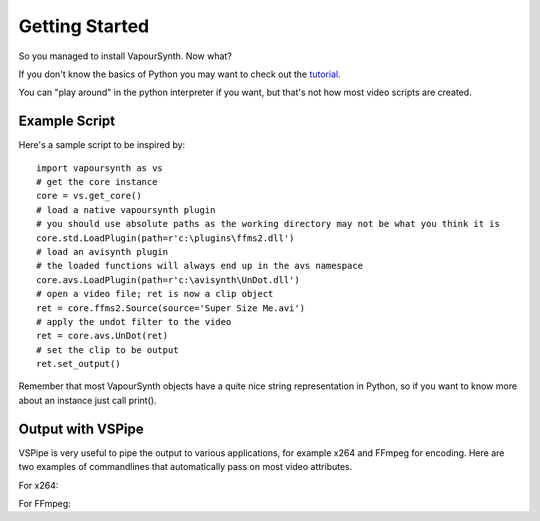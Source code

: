Getting Started
===============

So you managed to install VapourSynth. Now what?

If you don't know the basics of Python you may want to check out the
`tutorial <http://docs.python.org/py3k/tutorial/index.html>`_.

You can "play around" in the python interpreter if you want, but that's not how
most video scripts are created.

Example Script
##############

Here's a sample script to be inspired by::

   import vapoursynth as vs
   # get the core instance
   core = vs.get_core()
   # load a native vapoursynth plugin
   # you should use absolute paths as the working directory may not be what you think it is
   core.std.LoadPlugin(path=r'c:\plugins\ffms2.dll')
   # load an avisynth plugin
   # the loaded functions will always end up in the avs namespace
   core.avs.LoadPlugin(path=r'c:\avisynth\UnDot.dll')
   # open a video file; ret is now a clip object
   ret = core.ffms2.Source(source='Super Size Me.avi')
   # apply the undot filter to the video
   ret = core.avs.UnDot(ret)
   # set the clip to be output
   ret.set_output()

Remember that most VapourSynth objects have a quite nice string representation
in Python, so if you want to know more about an instance just call print().

Output with VSPipe
##################

VSPipe is very useful to pipe the output to various applications, for example x264 and FFmpeg for encoding.
Here are two examples of commandlines that automatically pass on most video attributes.

For x264::

For FFmpeg::

